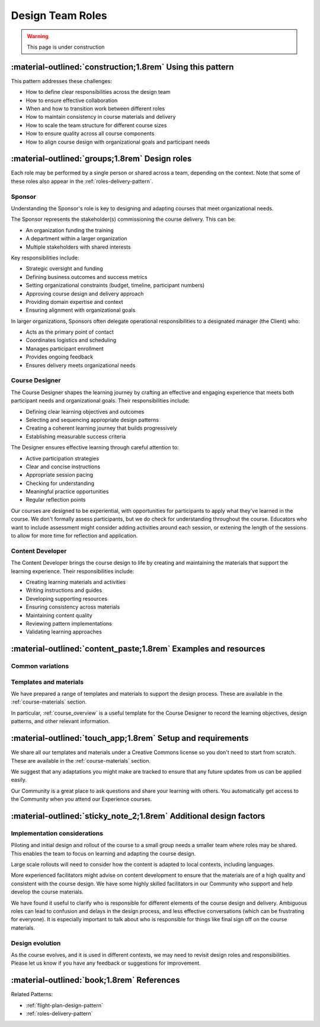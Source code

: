 .. _roles-design-pattern:

=================
Design Team Roles
=================

.. tags:: roles, course design, responsibilities, sponsor, course designer, content developer

.. warning::
    This page is under construction

-----------------------------------------------------------
:material-outlined:`construction;1.8rem` Using this pattern
-----------------------------------------------------------

This pattern addresses these challenges:

- How to define clear responsibilities across the design team
- How to ensure effective collaboration
- When and how to transition work between different roles
- How to maintain consistency in course materials and delivery
- How to scale the team structure for different course sizes
- How to ensure quality across all course components
- How to align course design with organizational goals and participant needs

------------------------------------------------   
:material-outlined:`groups;1.8rem` Design roles
------------------------------------------------

Each role may be performed by a single person or shared across a team, depending on the context. Note that some of these roles also appear in the :ref:`roles-delivery-pattern`.

Sponsor
-------

Understanding the Sponsor's role is key to designing and adapting courses that 
meet organizational needs.

The Sponsor represents the stakeholder(s) commissioning the course delivery. 
This can be:

- An organization funding the training
- A department within a larger organization
- Multiple stakeholders with shared interests

Key responsibilities include:

- Strategic oversight and funding
- Defining business outcomes and success metrics
- Setting organizational constraints (budget, timeline, participant numbers)
- Approving course design and delivery approach
- Providing domain expertise and context
- Ensuring alignment with organizational goals

In larger organizations, Sponsors often delegate operational responsibilities to a designated manager (the Client) who:

- Acts as the primary point of contact
- Coordinates logistics and scheduling
- Manages participant enrollment
- Provides ongoing feedback
- Ensures delivery meets organizational needs

Course Designer
---------------

The Course Designer shapes the learning journey by crafting an effective and 
engaging experience that meets both participant needs and organizational goals.
Their responsibilities include:

- Defining clear learning objectives and outcomes
- Selecting and sequencing appropriate design patterns
- Creating a coherent learning journey that builds progressively
- Establishing measurable success criteria

The Designer ensures effective learning through careful attention to:

- Active participation strategies
- Clear and concise instructions
- Appropriate session pacing
- Checking for understanding
- Meaningful practice opportunities
- Regular reflection points

Our courses are designed to be experiential, with opportunities for participants to apply what they've learned in the course. We don't formally assess participants, but we do check for understanding throughout the course. Educators who want to include assessment might consider adding activities around each session, or extening the length of the sessions to allow for more time for reflection and application.

Content Developer
-----------------

The Content Developer brings the course design to life by creating and maintaining the materials that support the learning experience. Their responsibilities include:

- Creating learning materials and activities
- Writing instructions and guides
- Developing supporting resources
- Ensuring consistency across materials
- Maintaining content quality
- Reviewing pattern implementations
- Validating learning approaches

----------------------------------------------------------------
:material-outlined:`content_paste;1.8rem` Examples and resources
----------------------------------------------------------------

Common variations
-----------------

Templates and materials
-----------------------
We have prepared a range of templates and materials to support the design process. These are available in the :ref:`course-materials` section.

In particular, :ref:`course_overview` is a useful template for the Course Designer to record the learning objectives, design patterns, and other relevant information.


------------------------------------------------------------
:material-outlined:`touch_app;1.8rem` Setup and requirements
------------------------------------------------------------

We share all our templates and materials under a Creative Commons license so you don't need to start from scratch. These are available in the :ref:`course-materials` section. 

We suggest that any adaptations you might make are tracked to ensure that any future updates from us can be applied easily.

Our Community is a great place to ask questions and share your learning with others. You automatically get access to the Community when you attend our Experience courses.

-------------------------------------------------------------------
:material-outlined:`sticky_note_2;1.8rem` Additional design factors
-------------------------------------------------------------------  

Implementation considerations
-----------------------------

Piloting and initial design and rollout of the course to a small group needs a smaller team where roles may be shared. This enables the team to focus on learning and adapting the course design.

Large scale rollouts will need to consider how the content is adapted to local contexts, including languages.

More experienced facilitators might advise on content development to ensure that the materials are of a high quality and consistent with the course design. We have some highly skilled facilitators in our Community who support and help develop the course materials.

We have found it useful to clarify who is responsible for different elements of the course design and delivery. Ambiguous roles can lead to confusion and delays in the design process, and less effective conversations (which can be frustrating for everyone). It is especially important to talk about who is responsible for things like final sign off on the course materials.

Design evolution
----------------

As the course evolves, and it is used in different contexts, we may need to revisit design roles and responsibilities. Please let us know if you have any feedback or suggestions for improvement.

-------------------------------------------
:material-outlined:`book;1.8rem` References
-------------------------------------------

Related Patterns:

- :ref:`flight-plan-design-pattern`
- :ref:`roles-delivery-pattern`